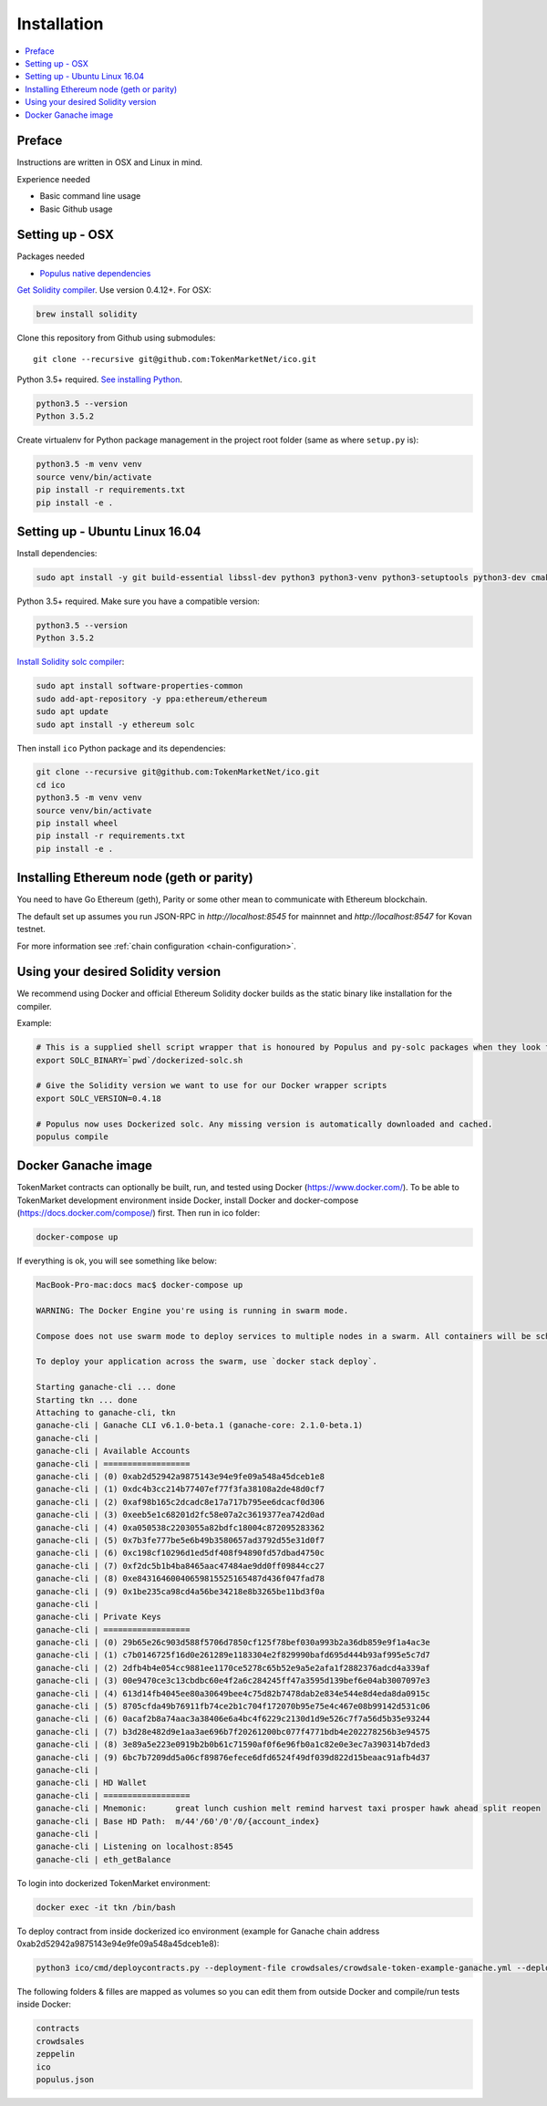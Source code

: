 Installation
============

.. contents:: :local:

Preface
^^^^^^^

Instructions are written in OSX and Linux in mind.

Experience needed

* Basic command line usage

* Basic Github usage

Setting up - OSX
^^^^^^^^^^^^^^^^

Packages needed

* `Populus native dependencies <http://populus.readthedocs.io/en/latest/quickstart.html>`_

`Get Solidity compiler <http://solidity.readthedocs.io/en/develop/installing-solidity.html>`_. Use version 0.4.12+. For OSX:

.. code-block:: console

    brew install solidity

Clone this repository from Github using submodules::

    git clone --recursive git@github.com:TokenMarketNet/ico.git

Python 3.5+ required. `See installing Python <https://www.python.org/downloads/>`_.

.. code-block:: console

     python3.5 --version
     Python 3.5.2

Create virtualenv for Python package management in the project root folder (same as where ``setup.py`` is):

.. code-block:: console

    python3.5 -m venv venv
    source venv/bin/activate
    pip install -r requirements.txt
    pip install -e .

Setting up - Ubuntu Linux 16.04
^^^^^^^^^^^^^^^^^^^^^^^^^^^^^^^

Install dependencies:

.. code-block:: console

    sudo apt install -y git build-essential libssl-dev python3 python3-venv python3-setuptools python3-dev cmake libboost-all-dev

Python 3.5+ required. Make sure you have a compatible version:

.. code-block:: console

     python3.5 --version
     Python 3.5.2

`Install Solidity solc compiler <http://solidity.readthedocs.io/en/develop/installing-solidity.html>`_:

.. code-block:: console

    sudo apt install software-properties-common
    sudo add-apt-repository -y ppa:ethereum/ethereum
    sudo apt update
    sudo apt install -y ethereum solc

Then install ``ico`` Python package and its dependencies:

.. code-block:: console

    git clone --recursive git@github.com:TokenMarketNet/ico.git
    cd ico
    python3.5 -m venv venv
    source venv/bin/activate
    pip install wheel
    pip install -r requirements.txt
    pip install -e .

Installing Ethereum node (geth or parity)
^^^^^^^^^^^^^^^^^^^^^^^^^^^^^^^^^^^^^^^^^

You need to have Go Ethereum (geth), Parity or some other mean to communicate with Ethereum blockchain.

The default set up assumes you run JSON-RPC in `http://localhost:8545` for mainnnet and `http://localhost:8547` for Kovan testnet.

For more information see :ref:`chain configuration <chain-configuration>`.

Using your desired Solidity version
^^^^^^^^^^^^^^^^^^^^^^^^^^^^^^^^^^^

We recommend using Docker and official Ethereum Solidity docker builds as the static binary like installation for the compiler.

Example:

.. code-block:: shell

    # This is a supplied shell script wrapper that is honoured by Populus and py-solc packages when they look for solc binary
    export SOLC_BINARY=`pwd`/dockerized-solc.sh

    # Give the Solidity version we want to use for our Docker wrapper scripts
    export SOLC_VERSION=0.4.18

    # Populus now uses Dockerized solc. Any missing version is automatically downloaded and cached.
    populus compile

Docker Ganache image
^^^^^^^^^^^^^^^^^^^^

TokenMarket contracts can optionally be built, run, and tested using Docker (https://www.docker.com/).
To be able to TokenMarket development environment inside Docker, install Docker and docker-compose (https://docs.docker.com/compose/) first. Then run in ico folder:

.. code-block:: console

    docker-compose up

If everything is ok, you will see something like below:

.. code-block:: console

    MacBook-Pro-mac:docs mac$ docker-compose up

    WARNING: The Docker Engine you're using is running in swarm mode.

    Compose does not use swarm mode to deploy services to multiple nodes in a swarm. All containers will be scheduled on the current node.

    To deploy your application across the swarm, use `docker stack deploy`.

    Starting ganache-cli ... done
    Starting tkn ... done
    Attaching to ganache-cli, tkn
    ganache-cli | Ganache CLI v6.1.0-beta.1 (ganache-core: 2.1.0-beta.1)
    ganache-cli |
    ganache-cli | Available Accounts
    ganache-cli | ==================
    ganache-cli | (0) 0xab2d52942a9875143e94e9fe09a548a45dceb1e8
    ganache-cli | (1) 0xdc4b3cc214b77407ef77f3fa38108a2de48d0cf7
    ganache-cli | (2) 0xaf98b165c2dcadc8e17a717b795ee6dcacf0d306
    ganache-cli | (3) 0xeeb5e1c68201d2fc58e07a2c3619377ea742d0ad
    ganache-cli | (4) 0xa050538c2203055a82bdfc18004c872095283362
    ganache-cli | (5) 0x7b3fe777be5e6b49b3580657ad3792d55e31d0f7
    ganache-cli | (6) 0xc198cf10296d1ed5df408f94890fd57dbad4750c
    ganache-cli | (7) 0xf2dc5b1b4ba8465aac47484ae9dd0ff09844cc27
    ganache-cli | (8) 0xe84316460040659815525165487d436f047fad78
    ganache-cli | (9) 0x1be235ca98cd4a56be34218e8b3265be11bd3f0a
    ganache-cli |
    ganache-cli | Private Keys
    ganache-cli | ==================
    ganache-cli | (0) 29b65e26c903d588f5706d7850cf125f78bef030a993b2a36db859e9f1a4ac3e
    ganache-cli | (1) c7b0146725f16d0e261289e1183304e2f829990bafd695d444b93af995e5c7d7
    ganache-cli | (2) 2dfb4b4e054cc9881ee1170ce5278c65b52e9a5e2afa1f2882376adcd4a339af
    ganache-cli | (3) 00e9470ce3c13cbdbc60e4f2a6c284245ff47a3595d139bef6e04ab3007097e3
    ganache-cli | (4) 613d14fb4045ee80a30649bee4c75d82b7478dab2e834e544e8d4eda8da0915c
    ganache-cli | (5) 8705cfda49b76911fb74ce2b1c704f172070b95e75e4c467e08b99142d531c06
    ganache-cli | (6) 0acaf2b8a74aac3a38406e6a4bc4f6229c2130d1d9e526c7f7a56d5b35e93244
    ganache-cli | (7) b3d28e482d9e1aa3ae696b7f20261200bc077f4771bdb4e202278256b3e94575
    ganache-cli | (8) 3e89a5e223e0919b2b0b61c71590af0f6e96fb0a1c82e0e3ec7a390314b7ded3
    ganache-cli | (9) 6bc7b7209dd5a06cf89876efece6dfd6524f49df039d822d15beaac91afb4d37
    ganache-cli |
    ganache-cli | HD Wallet
    ganache-cli | ==================
    ganache-cli | Mnemonic:      great lunch cushion melt remind harvest taxi prosper hawk ahead split reopen
    ganache-cli | Base HD Path:  m/44'/60'/0'/0/{account_index}
    ganache-cli |
    ganache-cli | Listening on localhost:8545
    ganache-cli | eth_getBalance

To login into dockerized TokenMarket environment:

.. code-block:: console

    docker exec -it tkn /bin/bash

To deploy contract from inside dockerized ico environment (example for Ganache chain address 0xab2d52942a9875143e94e9fe09a548a45dceb1e8):

.. code-block:: console

    python3 ico/cmd/deploycontracts.py --deployment-file crowdsales/crowdsale-token-example-ganache.yml --deployment-name local-token --address 0xab2d52942a9875143e94e9fe09a548a45dceb1e8

The following folders & filles are mapped as volumes so you can edit them from outside Docker and compile/run tests inside Docker:

.. code-block:: console

    contracts
    crowdsales
    zeppelin
    ico
    populus.json
